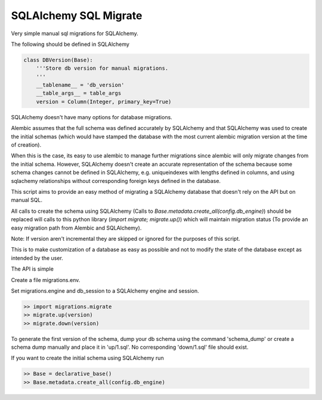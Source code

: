 SQLAlchemy SQL Migrate
======================

Very simple manual sql migrations for SQLAlchemy.

The following should be defined in SQLAlchemy

.. code-block::

    class DBVersion(Base):
        '''Store db version for manual migrations.
        '''
        __tablename__ = 'db_version'
        __table_args__ = table_args
        version = Column(Integer, primary_key=True)

SQLAlchemy doesn't have many options for database migrations.

Alembic assumes that the full schema was defined accurately by SQLAlchemy and
that SQLAlchemy was used to create the initial schemas (which would have
stamped the database with the most current alembic migration version at the
time of creation).

When this is the case, its easy to use alembic to manage further migrations
since alembic will only migrate changes from the initial schema. However,
SQLAlchemy doesn't create an accurate representation of the schema because some
schema changes cannot be defined in SQLAlchemy, e.g. uniqueindexes with lengths
defined in columns, and using sqlachemy relationships without corresponding
foreign keys defined in the database.

This script aims to provide an easy method of migrating a SQLAlchemy database
that doesn't rely on the API but on manual SQL.

All calls to create the schema using SQLAlchemy (Calls to
`Base.metadata.create_all(config.db_engine)`) should be replaced will calls to
this python library (`import migrate; migrate.up()`) which will maintain
migration status (To provide an easy migration path from Alembic and
SQLAlchemy).

Note: If version aren't incremental they are skipped or ignored for the
purposes of this script.

This is to make customization of a database as easy as possible and not to
modify the state of the database except as intended by the user.

The API is simple

Create a file migrations.env.

Set migrations.engine and db_session to a SQLAlchemy engine and session.

.. code-block::

    >> import migrations.migrate
    >> migrate.up(version)
    >> migrate.down(version)

To generate the first version of the schema, dump your db schema using the
command 'schema_dump' or create a schema dump manually and place it
in 'up/1.sql'. No corresponding 'down/1.sql' file should exist.

If you want to create the initial schema using SQLAlchemy run

.. code-block::

    >> Base = declarative_base()
    >> Base.metadata.create_all(config.db_engine)
